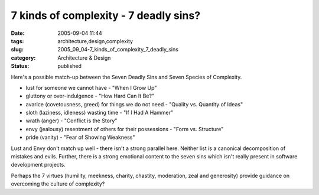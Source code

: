7 kinds of complexity - 7 deadly sins?
======================================

:date: 2005-09-04 11:44
:tags: architecture,design,complexity
:slug: 2005_09_04-7_kinds_of_complexity_7_deadly_sins
:category: Architecture & Design
:status: published





Here's a possible match-up between the Seven
Deadly Sins and Seven Species of Complexity.

-   lust for someone we cannot have - "When I Grow Up"

-   gluttony or over-indulgence - "How Hard Can It Be?"

-   avarice (covetousness, greed) for things
    we do not need - "Quality vs. Quantity of Ideas"

-   sloth (laziness, idleness) wasting time -
    "If I Had A Hammer"

-   wrath (anger) - "Conflict is the Story"

-   envy (jealousy) resentment of others for
    their possessions - "Form vs. Structure"

-   pride (vanity) - "Fear of Showing Weakness"



Lust and Envy don't match up
well - there isn't a strong parallel here.  Neither list is a canonical
decomposition of mistakes and evils.  Further, there is a strong emotional
content to the seven sins which isn't really present in software development
projects.  



Perhaps the 7 virtues
(humility, meekness, charity, chastity, moderation, zeal and generosity) provide
guidance on overcoming the culture of complexity?















